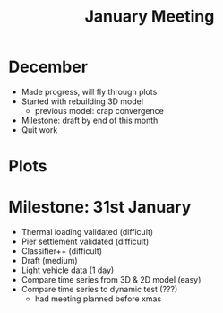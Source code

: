 #+TITLE: January Meeting

* December
- Made progress, will fly through plots
- Started with rebuilding 3D model
  - previous model: crap convergence
- Milestone: draft by end of this month
- Quit work
* Plots
* Milestone: 31st January
- Thermal loading validated (difficult)
- Pier settlement validated (difficult)
- Classifier++ (difficult)
- Draft (medium)
- Light vehicle data (1 day)
- Compare time series from 3D & 2D model (easy)
- Compare time series to dynamic test (???)
  - had meeting planned before xmas

